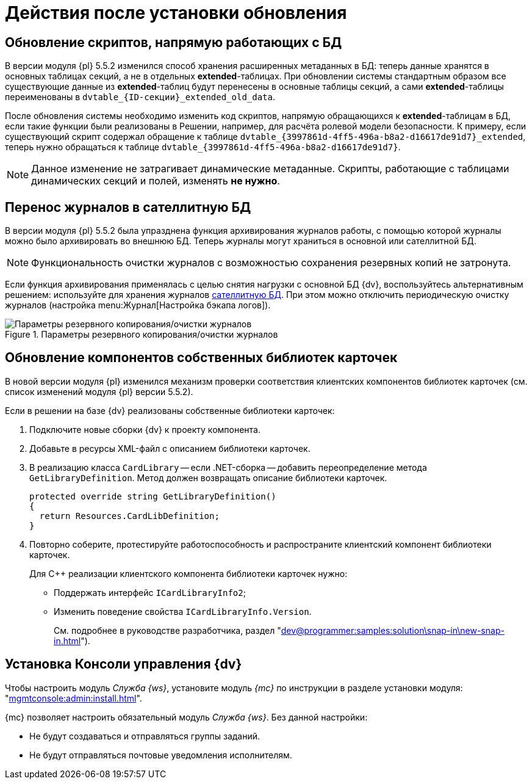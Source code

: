 :551-552:

//tag::noattr[]
= Действия после установки обновления

ifndef::551-552[]
NOTE: Данные действия выполняются при обновлении с {dv} версии 5.5.1.
endif::551-552[]

[#scripts]
== Обновление скриптов, напрямую работающих с БД

В версии модуля {pl} 5.5.2 изменился способ хранения расширенных метаданных в БД: теперь данные хранятся в основных таблицах секций, а не в отдельных *extended*-таблицах. При обновлении системы стандартным образом все существующие данные из *extended*-таблиц будут перенесены в основные таблицы секций, а сами *extended*-таблицы переименованы в `dvtable_\{ID-секции}_extended_old_data`.

После обновления системы необходимо изменить код скриптов, напрямую обращающихся к *extended*-таблицам в БД, если такие функции были реализованы в Решении, например, для расчёта ролевой модели безопасности. К примеру, если существующий скрипт содержал обращение к таблице `dvtable_\{3997861d-4ff5-496a-b8a2-d16617de91d7}_extended`, теперь нужно обращаться к таблице `dvtable_\{3997861d-4ff5-496a-b8a2-d16617de91d7}`.

NOTE: Данное изменение не затрагивает динамические метаданные. Скрипты, работающие с таблицами динамических секций и полей, изменять *не нужно*.

[#logs]
== Перенос журналов в сателлитную БД

В версии модуля {pl} 5.5.2 была упразднена функция архивирования журналов работы, с помощью которой журналы можно было архивировать во внешнюю БД. Теперь журналы могут храниться в основной или сателлитной БД.

NOTE: Функциональность очистки журналов с возможностью сохранения резервных копий не затронута.

Если функция архивирования применялась с целью снятия нагрузки с основной БД {dv}, воспользуйтесь альтернативным решением: используйте для хранения журналов xref:platform:admin:db-satellite.adoc[сателлитную БД]. При этом можно отключить периодическую очистку журналов (настройка menu:Журнал[Настройка бэкапа логов]).

.Параметры резервного копирования/очистки журналов
image::platform:common:log-backup.png[Параметры резервного копирования/очистки журналов]

[#components]
== Обновление компонентов собственных библиотек карточек

В новой версии модуля {pl} изменился механизм проверки соответствия клиентских компонентов библиотек карточек (см. список изменений модуля {pl} версии 5.5.2).

.Если в решении на базе {dv} реализованы собственные библиотеки карточек:
. Подключите новые сборки {dv} к проекту компонента.
. Добавьте в ресурсы XML-файл с описанием библиотеки карточек.
. В реализацию класса `CardLibrary` -- если .NET-сборка -- добавить переопределение метода `GetLibraryDefinition`. Метод должен возвращать описание библиотеки карточек.
+
[sorce,csharp]
----
protected override string GetLibraryDefinition()
{
  return Resources.CardLibDefinition;
}
----
+
. Повторно соберите, протестируйте работоспособность и распространите клиентский компонент библиотеки карточек.
+
.Для С++ реализации клиентского компонента библиотеки карточек нужно:
* Поддержать интерфейс `ICardLibraryInfo2`;
* Изменить поведение свойства `ICardLibraryInfo.Version`.
+
См. подробнее в руководстве разработчика, раздел "xref:dev@programmer:samples:solution\snap-in\new-snap-in.adoc[]").

// tag::console[]
[#console]
== Установка Консоли управления {dv}

Чтобы настроить модуль _Служба {ws}_, установите модуль _{mc}_ по инструкции в разделе установки модуля: "xref:mgmtconsole:admin:install.adoc[]".

{mc} позволяет настроить обязательный модуль _Служба {ws}_. Без данной настройки:

* Не будут создаваться и отправляться группы заданий.
* Не будут отправляться почтовые уведомления исполнителям.
// end::console[]
//end::noattr[]
